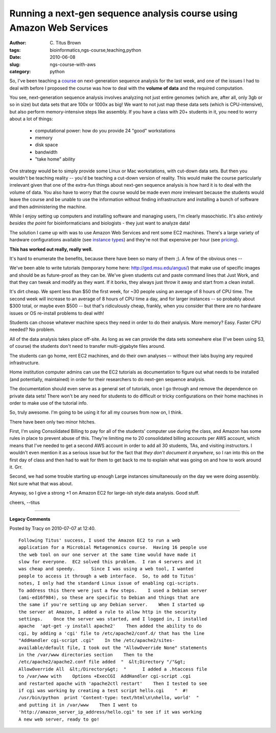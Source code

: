 Running a next-gen sequence analysis course using Amazon Web Services
#####################################################################

:author: C\. Titus Brown
:tags: bioinformatics,ngs-course,teaching,python
:date: 2010-06-08
:slug: ngs-course-with-aws
:category: python


So, I've been teaching a `course
<http://bioinformatics.msu.edu/ngs-summer-course-2010>`__ on
next-generation sequence analysis for the last week, and one of the
issues I had to deal with before I proposed the course was how to deal
with the **volume of data** and the required computation.

You see, next-generation sequence analysis involves analyzing not just
entire genomes (which are, after all, only 3gb or so in size) but data
sets that are 100x or 1000x as big!  We want to not just map these
data sets (which is CPU-intensive), but also perform memory-intensive
steps like assembly.  If you have a class with 20+ students in it, you
need to worry about a lot of things:

 - computational power: how do you provide 24 "good" workstations

 - memory

 - disk space

 - bandwidth

 - "take home" ability

One strategy would be to simply provide some Linux or Mac
workstations, with cut-down data sets.  But then you wouldn't be
teaching reality -- you'd be teaching a cut-down version of reality.
This would make the course particularly irrelevant given that one of
the extra-fun things about next-gen sequence analysis is how hard it
is to deal with the volume of data.  You also have to worry that the
course would be made even *more* irrelevant because the students would
leave the course and be unable to use the information without finding
infrastructure and installing a bunch of software and then administering
the machine.

While I enjoy setting up computers and installing software and
managing users, I'm clearly masochistic.  It's also *entirely besides
the point* for bioinformaticians and biologists - they just want to
analyze data!

The solution I came up with was to use Amazon Web Services and rent
some EC2 machines.  There's a large variety of hardware configurations
available (see `instance types
<http://aws.amazon.com/ec2/#instance>`__) and they're not that
expensive per hour (see `pricing
<http://aws.amazon.com/ec2/#pricing>`__).  

**This has worked out really, really well.** 

It's hard to enumerate the benefits, because there have been so many
of them ;).  A few of the obvious ones --

We've been able to write tutorials (temporary home here:
http://ged.msu.edu/angus/) that make use of specific images and should
be as future-proof as they can be.  We've given students cut and paste
command lines that Just Work, and that they can tweak and modify as
they want.  If it borks, they always just throw it away and start from
a clean install.

It's dirt cheap.  We spent less than $50 the first week, for ~30
people using an average of 8 hours of CPU time.  The second week will
increase to an average of 8 hours of CPU time a day, and for larger
instances -- so probably about $300 total, or maybe even $500 -- but
that's ridiculously cheap, frankly, when you consider that there are
no hardware issues or OS re-install problems to deal with!

Students can choose whatever machine specs they need in order to do
their analysis.  More memory?  Easy.  Faster CPU needed?  No problem.

All of the data analysis takes place off-site.  As long as we can provide
the data sets somewhere else (I've been using S3, of course) the students
don't need to transfer multi-gigabyte files around.

The students can go home, rent EC2 machines, and do their own analyses
-- without their labs buying any required infrastructure.

Home institution computer admins can use the EC2 tutorials as
documentation to figure out what needs to be installed (and
potentially, maintained) in order for their researchers to do next-gen
sequence analysis.

The documentation should even serve as a general set of tutorials,
once I go through and remove the dependence on private data sets!
There won't be any need for students to do difficult or tricky configurations
on their home machines in order to make use of the tutorial info.

So, truly awesome.  I'm going to be using it for all my courses from now
on, I think.

There have been only two minor hitches.

First, I'm using Consolidated Billing to pay for all of the students'
computer use during the class, and Amazon has some rules in place to
prevent abuse of this.  They're limiting me to 20 consolidated billing
accounts per AWS account, which means that I've needed to get a second
AWS account in order to add all 30 students, TAs, and visiting
instructors.  I wouldn't even mention it as a serious issue but for
the fact that *they don't document it anywhere*, so I ran into this on
the first day of class and then had to wait for them to get back to me
to explain what was going on and how to work around it.  Grr.

Second, we had some trouble starting up enough Large instances
simultaneously on the day we were doing assembly.  Not sure what that
was about.

Anyway, so I give a strong +1 on Amazon EC2 for large-ish style data
analysis.  Good stuff.

cheers,
--titus



----

**Legacy Comments**


Posted by Tracy on 2010-07-07 at 12:40. 

::

   Following Titus' success, I used the Amazon EC2 to run a web
   application for a Microbial Metagenomics course.  Having 16 people use
   the web tool on our one server at the same time would have made it
   slow for everyone.  EC2 solved this problem.  I ran 4 servers and it
   was cheap and speedy.      Since I was using a web tool, I wanted
   people to access it through a web interface.  So, to add to Titus'
   notes, I only had the standard Linux issue of enabling cgi-scripts.
   To address this there were just a few steps.    I used a Debian server
   (ami-ed16f984), so these are specific to Debian and things that are
   the same if you're setting up any Debian server.    When I started up
   the server at Amazon, I added a rule to allow http in the security
   settings.    Once the server was started, and I logged in, I installed
   apache  'apt-get -y install apache2'    Then added the ability to do
   cgi, by adding a 'cgi' file to /etc/apache2/conf.d/ that has the line
   "AddHandler cgi-script .cgi"    In the /etc/apache2/sites-
   available/default file, I took out the "AllowOverride None" statements
   in the /var/www directories section    Then to the
   /etc/apache2/apache2.conf file added  "  &lt;Directory "/"&gt;
   AllowOverride All  &lt;/Directory&gt;  "      I added a .htaccess file
   to /var/www with    Options +ExecCGI  AddHandler cgi-script .cgi
   and restarted apache with 'apache2ctl restart'    Then I tested to see
   if cgi was working by creating a test script hello.cgi    "  #!
   /usr/bin/python  print 'Content-type: text/html\n\nhello, world'  "
   and putting it in /var/www    Then I went to
   'http://amazon_server_ip_address/hello.cgi" to see if it was working
   A new web server, ready to go!

